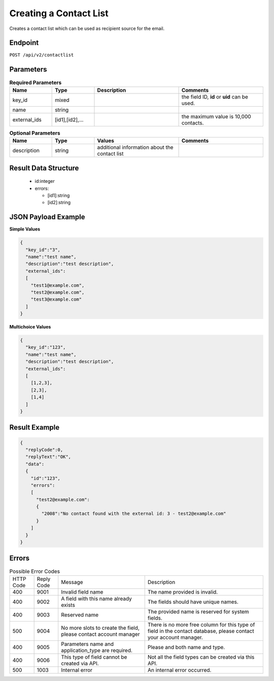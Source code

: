 Creating a Contact List
=======================

Creates a contact list which can be used as recipient source for the email.

Endpoint
--------

``POST /api/v2/contactlist``

Parameters
----------

.. list-table:: **Required Parameters**
   :header-rows: 1
   :widths: 20 20 40 40

   * - Name
     - Type
     - Description
     - Comments
   * - key_id
     - mixed
     -
     - the field ID, **id** or **uid** can be used.
   * - name
     - string
     -
     -
   * - external_ids
     - [id1],[id2],…
     -
     - the maximum value is 10,000 contacts.

.. list-table:: **Optional Parameters**
   :header-rows: 1
   :widths: 20 20 40 40

   * - Name
     - Type
     - Values
     - Comments
   * - description
     - string
     - additional information about the contact list
     -

Result Data Structure
---------------------

 * id:integer
 * errors:

   * [id1]:string
   * [id2]:string

JSON Payload Example
--------------------

**Simple Values**

.. code-block:: json

   {
     "key_id":"3",
     "name":"test name",
     "description":"test description",
     "external_ids":
     [
       "test1@example.com",
       "test2@example.com",
       "test3@example.com"
     ]
   }

**Multichoice Values**

.. code-block:: json

   {
     "key_id":"123",
     "name":"test name",
     "description":"test description",
     "external_ids":
     [
       [1,2,3],
       [2,3],
       [1,4]
     ]
   }

Result Example
--------------

.. code-block:: json

   {
     "replyCode":0,
     "replyText":"OK",
     "data":
     {
       "id":"123",
       "errors":
       [
         "test2@example.com":
         {
           "2008":"No contact found with the external id: 3 - test2@example.com"
         }
       ]
     }
   }

Errors
------

.. list-table:: Possible Error Codes

   * - HTTP Code
     - Reply Code
     - Message
     - Description
   * - 400
     - 9001
     - Invalid field name
     - The name provided is invalid.
   * - 400
     - 9002
     - A field with this name already exists
     - The fields should have unique names.
   * - 400
     - 9003
     - Reserved name
     - The provided name is reserved for system fields.
   * - 500
     - 9004
     - No more slots to create the field, please contact account manager
     - There is no more free column for this type of field in the contact database, please contact your account manager.
   * - 400
     - 9005
     - Parameters name and application_type are required.
     - Please and both name and type.
   * - 400
     - 9006
     - This type of field cannot be created via API.
     - Not all the field types can be created via this API.
   * - 500
     - 1003
     - Internal error
     - An internal error occurred.
